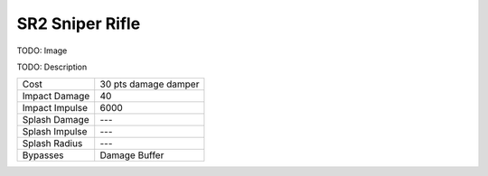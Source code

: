 SR2 Sniper Rifle
================

TODO: Image

TODO: Description

===================   =============================
Cost                  30 pts damage damper
Impact Damage         40
Impact Impulse        6000
Splash Damage         ---
Splash Impulse        ---
Splash Radius         ---
Bypasses              Damage Buffer
===================   =============================


